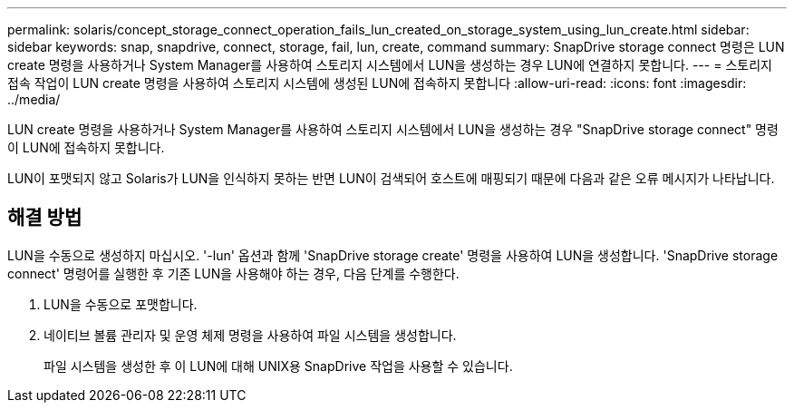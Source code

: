 ---
permalink: solaris/concept_storage_connect_operation_fails_lun_created_on_storage_system_using_lun_create.html 
sidebar: sidebar 
keywords: snap, snapdrive, connect, storage, fail, lun, create, command 
summary: SnapDrive storage connect 명령은 LUN create 명령을 사용하거나 System Manager를 사용하여 스토리지 시스템에서 LUN을 생성하는 경우 LUN에 연결하지 못합니다. 
---
= 스토리지 접속 작업이 LUN create 명령을 사용하여 스토리지 시스템에 생성된 LUN에 접속하지 못합니다
:allow-uri-read: 
:icons: font
:imagesdir: ../media/


[role="lead"]
LUN create 명령을 사용하거나 System Manager를 사용하여 스토리지 시스템에서 LUN을 생성하는 경우 "SnapDrive storage connect" 명령이 LUN에 접속하지 못합니다.

LUN이 포맷되지 않고 Solaris가 LUN을 인식하지 못하는 반면 LUN이 검색되어 호스트에 매핑되기 때문에 다음과 같은 오류 메시지가 나타납니다.



== 해결 방법

LUN을 수동으로 생성하지 마십시오. '-lun' 옵션과 함께 'SnapDrive storage create' 명령을 사용하여 LUN을 생성합니다. 'SnapDrive storage connect' 명령어를 실행한 후 기존 LUN을 사용해야 하는 경우, 다음 단계를 수행한다.

. LUN을 수동으로 포맷합니다.
. 네이티브 볼륨 관리자 및 운영 체제 명령을 사용하여 파일 시스템을 생성합니다.
+
파일 시스템을 생성한 후 이 LUN에 대해 UNIX용 SnapDrive 작업을 사용할 수 있습니다.


